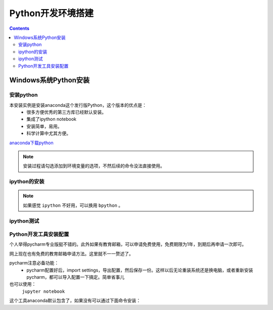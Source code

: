 .. _python.env:

======================================================================================================================================================
Python开发环境搭建
======================================================================================================================================================

.. contents::

.. _python.env.install.windows:

Windows系统Python安装
======================================================================================================================================================

安装python
------------------------------------------------------------------------------------------------------------------------------------------------------


本安装实例是安装anaconda这个发行版Python，这个版本的优点是：
    - 很多方便优秀的第三方库已经默认安装。
    - 集成了ipython notebook
    - 安装简单，易用。
    - 科学计算中尤其方便。

`anaconda下载python <https://www.anaconda.com/download/>`_

.. note:: 安装过程请勾选添加到环境变量的选项，不然后续的命令没法直接使用。

ipython的安装
------------------------------------------------------------------------------------------------------------------------------------------------------

.. code-block:: python
    :linenos:

    C:\Users\Administrator>pip install ipython
    Collecting ipython
    Downloading https://files.pythonhosted.org/packages/b0/88/d996ab8be22cea1eaa18baee3678a11265e18cf09974728d683c51102148/ipython-5.8.0-py2-none-any.whl (760kB)
        100% |████████████████████████████████| 768kB 2.8MB/s
    Collecting simplegeneric>0.8 (from ipython)
    Downloading https://files.pythonhosted.org/packages/3d/57/4d9c9e3ae9a255cd4e1106bb57e24056d3d0709fc01b2e3e345898e49d5b/simplegeneric-0.8.1.zip
    Collecting backports.shutil-get-terminal-size; python_version == "2.7" (from ipython)
    Downloading https://files.pythonhosted.org/packages/7d/cd/1750d6c35fe86d35f8562091737907f234b78fdffab42b29c72b1dd861f4/backports.shutil_get_terminal_size-1.0.0-py2.py3-none-any.whl
    Collecting traitlets>=4.2 (from ipython)
    Downloading https://files.pythonhosted.org/packages/93/d6/abcb22de61d78e2fc3959c964628a5771e47e7cc60d53e9342e21ed6cc9a/traitlets-4.3.2-py2.py3-none-any.whl (74kB)
        100% |████████████████████████████████| 81kB 1.3MB/s
    Requirement already satisfied: colorama; sys_platform == "win32" in c:\python27\lib\site-packages (from ipython) (0.3.9)
    Collecting pickleshare (from ipython)
    Downloading https://files.pythonhosted.org/packages/9f/17/daa142fc9be6b76f26f24eeeb9a138940671490b91cb5587393f297c8317/pickleshare-0.7.4-py2.py3-none-any.whl
    Collecting pathlib2; python_version == "2.7" or python_version == "3.3" (from ipython)
    Downloading https://files.pythonhosted.org/packages/66/a7/9f8d84f31728d78beade9b1271ccbfb290c41c1e4dc13dbd4997ad594dcd/pathlib2-2.3.2-py2.py3-none-any.whl
    Collecting win-unicode-console>=0.5; sys_platform == "win32" and python_version < "3.6" (from ipython)
    Downloading https://files.pythonhosted.org/packages/89/8d/7aad74930380c8972ab282304a2ff45f3d4927108bb6693cabcc9fc6a099/win_unicode_console-0.5.zip
    Collecting prompt-toolkit<2.0.0,>=1.0.4 (from ipython)
    Downloading https://files.pythonhosted.org/packages/d1/b0/1a6c262da35c779dd79550137aa7c298a424987240a28792ec5ccf48f848/prompt_toolkit-1.0.15-py2-none-any.whl (247kB)
        100% |████████████████████████████████| 256kB 4.9MB/s
    Collecting decorator (from ipython)
    Downloading https://files.pythonhosted.org/packages/bc/bb/a24838832ba35baf52f32ab1a49b906b5f82fb7c76b2f6a7e35e140bac30/decorator-4.3.0-py2.py3-none-any.whl
    Requirement already satisfied: pygments in c:\python27\lib\site-packages (from ipython) (2.2.0)
    Requirement already satisfied: setuptools>=18.5 in c:\python27\lib\site-packages (from ipython) (39.0.1)
    Collecting ipython-genutils (from traitlets>=4.2->ipython)
    Downloading https://files.pythonhosted.org/packages/fa/bc/9bd3b5c2b4774d5f33b2d544f1460be9df7df2fe42f352135381c347c69a/ipython_genutils-0.2.0-py2.py3-none-any.whl
    Collecting enum34; python_version == "2.7" (from traitlets>=4.2->ipython)
    Downloading https://files.pythonhosted.org/packages/c5/db/e56e6b4bbac7c4a06de1c50de6fe1ef3810018ae11732a50f15f62c7d050/enum34-1.1.6-py2-none-any.whl
    Requirement already satisfied: six in c:\python27\lib\site-packages (from traitlets>=4.2->ipython) (1.11.0)
    Collecting scandir; python_version < "3.5" (from pathlib2; python_version == "2.7" or python_version == "3.3"->ipython)
    Downloading https://files.pythonhosted.org/packages/9e/a5/56b4dec02b16bb720cac9872fccd63b61a815b70633ef15bfe3ea5ce4488/scandir-1.9.0-cp27-cp27m-win32.whl
    Collecting wcwidth (from prompt-toolkit<2.0.0,>=1.0.4->ipython)
    Downloading https://files.pythonhosted.org/packages/7e/9f/526a6947247599b084ee5232e4f9190a38f398d7300d866af3ab571a5bfe/wcwidth-0.1.7-py2.py3-none-any.whl
    Installing collected packages: simplegeneric, backports.shutil-get-terminal-size, decorator, ipython-genutils, enum34, traitlets, scandir, pathlib2, pickleshare, win-unicode-console, wcwidth, prompt-toolkit, ipython
    Running setup.py install for simplegeneric ... done
    Running setup.py install for win-unicode-console ... done
    Successfully installed backports.shutil-get-terminal-size-1.0.0 decorator-4.3.0 enum34-1.1.6 ipython-5.8.0 ipython-genutils-0.2.0 pathlib2-2.3.2 pickleshare-0.7.4 prompt-toolkit-1.0.15 scandir-1.9.0 simplegeneric-0.8.1 traitlets-4.3.2 wcwidth-0.1.7 win-unicode-console-0.5


.. note:: 如果感觉 ``ipython`` 不好用，可以换用 ``bpython`` 。


ipython测试
------------------------------------------------------------------------------------------------------------------------------------------------------

.. code-block:: python
    :linenos:

    C:\Users\Administrator>ipython
    Python 3.6.3 |Anaconda custom (64-bit)| (default, Oct 15 2017, 03:27:45) [MSC v.1900 64 bit (AMD64)]
    Type 'copyright', 'credits' or 'license' for more information
    IPython 6.1.0 -- An enhanced Interactive Python. Type '?' for help.

    In [1]: a=2
    In [2]: print(a)
    2



Python开发工具安装配置
------------------------------------------------------------------------------------------------------------------------------------------------------

个人举得pycharm专业版挺不错的。此外如果有教育邮箱，可以申请免费使用，免费期限为1年，到期后再申请一次即可。

网上现在也有免费的教育邮箱申请方法。这里就不一一赘述了。

pycharm注意必备功能：
    - pycharm配置好后，import settings，导出配置，然后保存一份。这样以后无论重装系统还是换电脑，或者重新安装pycharm，都可以导入配置一下搞定。简单省事儿

也可以使用：
    ``jupyter notebook``

这个工具anaconda默认包含了，如果没有可以通过下面命令安装：

.. code-block:: text
    :linenos:

    pip install jupyter



